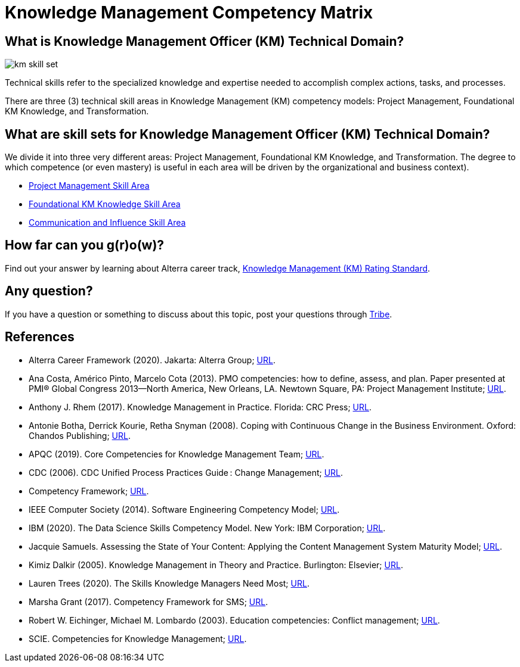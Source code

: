 = Knowledge Management Competency Matrix

== What is Knowledge Management Officer (KM) Technical Domain?

image::./images-km-competency-matrix/km-skill-set.png[align="center"]

Technical skills refer to the specialized knowledge and expertise needed to accomplish complex actions, tasks, and processes. 

There are three (3) technical skill areas in Knowledge Management (KM) competency models: Project Management, Foundational KM Knowledge, and Transformation. 

== What are skill sets for Knowledge Management Officer (KM) Technical Domain?

We divide it into three very different areas: Project Management, Foundational KM Knowledge, and Transformation. The degree to which competence (or even mastery) is useful in each area will be driven by the organizational and business context).

* link:./Project-Management-Skill-Area.adoc[Project Management Skill Area]
* link:./Foundational-KM-Knowledge-Skill-Area.adoc[Foundational KM Knowledge Skill Area]
* link:./Transformation-Skill-Area.adoc[Communication and Influence Skill Area]

== How far can you g(r)o(w)?

Find out your answer by learning about Alterra career track, link:../Knowledge-Management-Rating-Standard/index.adoc[Knowledge Management (KM) Rating Standard].

== Any question?

If you have a question or something to discuss about this topic, post your questions through https://alterra.tribe.so/login?redirect=/[Tribe].

== References

* Alterra Career Framework (2020). Jakarta: Alterra Group; https://drive.google.com/file/d/1XgQSGRJu48vn3PVT2eAXULYTGYelfmWF/view[URL].
* Ana Costa, Américo Pinto, Marcelo Cota (2013). PMO competencies: how to define, assess, and plan. Paper presented at PMI® Global Congress 2013—North America, New Orleans, LA. Newtown Square, PA: Project Management Institute; https://www.pmi.org/learning/library/project-management-competencies-define-assess-plan-5925[URL].
* Anthony J. Rhem (2017). Knowledge Management in Practice. Florida: CRC Press; https://drive.google.com/file/d/1-8chI5IMnjHNYeeYQEtOGfcG3KctHomM/view[URL].
* Antonie Botha, Derrick Kourie, Retha Snyman (2008). Coping with Continuous Change in the Business Environment. Oxford: Chandos Publishing; https://drive.google.com/file/d/1UIvJZa1ISI0KcGzWR_hhOpViYT1VBKa2/view[URL].
* APQC (2019). Core Competencies for Knowledge Management Team; https://drive.google.com/file/d/1eVAK3GHilC6mMyc3Oy9NCZWyXl1Ogtdp/view[URL].
* CDC (2006). CDC Unified Process Practices Guide : Change Management; https://www2.cdc.gov/cdcup/library/practices_guides/CDC_UP_Change_Management_Practices_Guide.pdf[URL].
* Competency Framework; https://www.chg.org.uk/wp-content/uploads/2012/04/competency_framework.pdf[URL].
* IEEE Computer Society (2014). Software Engineering Competency Model; http://dahlan.unimal.ac.id/files/ebooks/SWECOM.pdf[URL].
* IBM (2020). The Data Science Skills Competency Model. New York: IBM Corporation; https://www.ibm.com/downloads/cas/7109RLQM[URL].
* Jacquie Samuels. Assessing the State of Your Content: Applying the Content Management System Maturity Model; https://techwhirl.com/content-management-system-maturity-model/[URL].
* Kimiz Dalkir (2005). Knowledge Management in Theory and Practice. Burlington: Elsevier; https://dianabarbosa.files.wordpress.com/2009/03/knowledge-management-kimiz-dalkir.pdf[URL].
* Lauren Trees (2020). The Skills Knowledge Managers Need Most; https://www.apqc.org/blog/skills-knowledge-managers-need-most[URL].
* Marsha Grant (2017). Competency Framework for SMS; https://docplayer.net/20810604-Competency-framework-for-sms.html[URL].
* Robert W. Eichinger, Michael M. Lombardo (2003). Education competencies: Conflict management; https://www.microsoft.com/en-us/education/training-and-events/education-competencies/conflict_management.aspx[URL].
* SCIE. Competencies for Knowledge Management; https://www.scie.org.uk/assets/elearning/knowledgemanagement/km08/object/assets/common/pdfs/competencies_for_knowledge_management.pdf?res=true[URL]. 